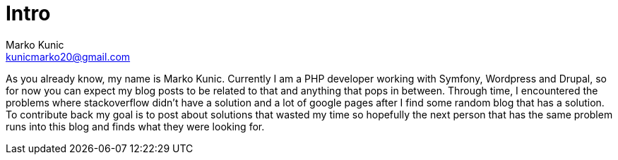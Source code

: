 = Intro
:meta-description: About the author of this blog and what will be published.
:hp-tags: About, Intro
Marko Kunic <kunicmarko20@gmail.com>


As you already know, my name is Marko Kunic. Currently I am a PHP developer working with Symfony, Wordpress and Drupal, so for now you can expect my blog posts to be related to that and anything that pops in between. Through time, I encountered the problems where stackoverflow didn't have a solution and a lot of google pages after I find some random blog that has a solution. To contribute back my goal is to post about solutions that wasted my time so hopefully the next person that has the same problem runs into this blog and finds what they were looking for.